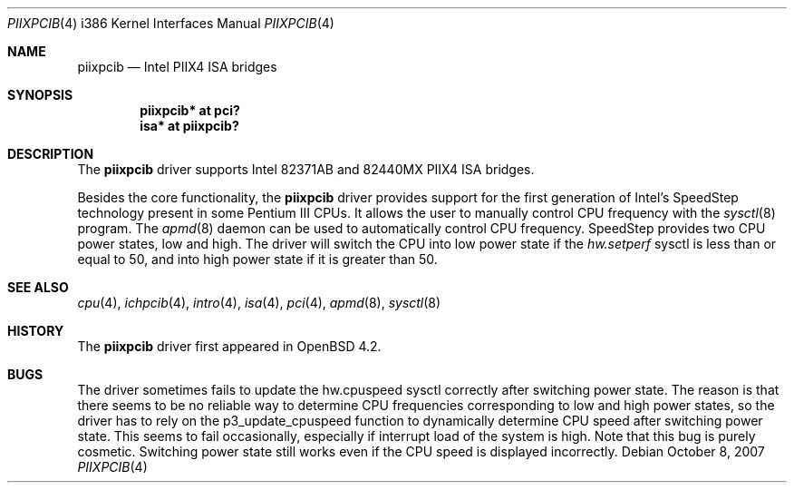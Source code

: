 .\"
.\" Copyright (c) 2007 Stefan Sperling <stsp@stsp.in-berlin.de>
.\"
.\" Permission to use, copy, modify, and distribute this software for any
.\" purpose with or without fee is hereby granted, provided that the above
.\" copyright notice and this permission notice appear in all copies.
.\"
.\" THE SOFTWARE IS PROVIDED "AS IS" AND THE AUTHOR DISCLAIMS ALL WARRANTIES
.\" WITH REGARD TO THIS SOFTWARE INCLUDING ALL IMPLIED WARRANTIES OF
.\" MERCHANTABILITY AND FITNESS. IN NO EVENT SHALL THE AUTHOR BE LIABLE FOR
.\" ANY SPECIAL, DIRECT, INDIRECT, OR CONSEQUENTIAL DAMAGES OR ANY DAMAGES
.\" WHATSOEVER RESULTING FROM LOSS OF USE, DATA OR PROFITS, WHETHER IN AN
.\" ACTION OF CONTRACT, NEGLIGENCE OR OTHER TORTIOUS ACTION, ARISING OUT OF
.\" OR IN CONNECTION WITH THE USE OR PERFORMANCE OF THIS SOFTWARE.
.\"
.Dd $Mdocdate: October 8 2007 $
.Dt PIIXPCIB 4 i386
.Os
.Sh NAME
.Nm piixpcib
.Nd Intel PIIX4 ISA bridges
.Sh SYNOPSIS
.Cd "piixpcib* at pci?"
.Cd "isa* at piixpcib?"
.Sh DESCRIPTION
The
.Nm
driver supports Intel
.Tn 82371AB
and
.Tn 82440MX
PIIX4 ISA bridges.
.Pp
Besides the core functionality, the
.Nm
driver provides support for the first generation of Intel's SpeedStep
technology present in some Pentium III CPUs.
It allows the user to manually control CPU frequency with the
.Xr sysctl 8
program.
The
.Xr apmd 8
daemon can be used to automatically control CPU frequency.
SpeedStep provides two CPU power states, low and high.
The driver will switch the CPU into low power state if the
.Va hw.setperf
sysctl is less than or equal to 50,
and into high power state if it is greater than 50.
.Sh SEE ALSO
.Xr cpu 4 ,
.Xr ichpcib 4 ,
.Xr intro 4 ,
.Xr isa 4 ,
.Xr pci 4 ,
.Xr apmd 8 ,
.Xr sysctl 8
.Sh HISTORY
The
.Nm
driver first appeared in
.Ox 4.2 .
.Sh BUGS
The driver sometimes fails to update the hw.cpuspeed sysctl correctly
after switching power state.
The reason is that there seems to be
no reliable way to determine CPU frequencies corresponding to low
and high power states, so the driver has to rely on the p3_update_cpuspeed
function to dynamically determine CPU speed after switching power state.
This seems to fail occasionally, especially if interrupt load of the system
is high.
Note that this bug is purely cosmetic.
Switching power state still
works even if the CPU speed is displayed incorrectly.
